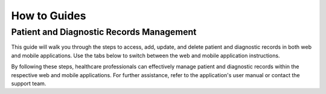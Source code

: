 How to Guides
=============

===========================
Patient and Diagnostic Records Management
===========================

This guide will walk you through the steps to access, add, update, and delete patient and diagnostic records in both web and mobile applications. Use the tabs below to switch between the web and mobile application instructions.

.. tabs::

   .. tab:: Web Application

      Patient Records Management
      ===========================

      The Patient Records feature allows healthcare professionals to manage patient information efficiently in the web application.

      Contents
      --------

      1. `Accessing Patient Records <#accessing-patient-records-web>`_
      2. `Adding a New Patient Record <#adding-a-new-patient-record-web>`_
      3. `Updating an Existing Patient Record <#updating-an-existing-patient-record-web>`_
      4. `Deleting a Patient Record <#deleting-a-patient-record-web>`_

      Accessing Patient Records
      -------------------------

      1. **Log in to the System:**

         - Open your web browser and navigate to the login page of the healthcare application.
         - Enter your username and password, then click on the "Login" button.

      2. **Navigate to Patient Records:**

         - Once logged in, locate the main menu on the left-hand side of the dashboard.
         - Click on the "Patient Records" option to access the patient records module.

      3. **Search for a Patient:**

         - Use the search bar at the top of the Patient Records page.
         - Enter the patient's name, ID, or other identifying information.
         - Click on the "Search" button to display the patient's records.

      Adding a New Patient Record
      ---------------------------

      1. **Access the Patient Records Module:**

         - Follow the steps outlined in the `Accessing Patient Records <#accessing-patient-records-web>`_ section.

      2. **Add a New Record:**

         - Click on the "Add New Patient" button, usually located at the top-right corner of the Patient Records page.
         - Fill out the patient information form. Required fields may include:
           - Full Name
           - Date of Birth
           - Gender
           - Contact Information (phone number, email, address)
           - Medical History
           - Current Medications

      3. **Save the New Record:**

         - After completing the form, review the information for accuracy.
         - Click the "Save" or "Submit" button to add the new patient record to the system.

      Updating an Existing Patient Record
      -----------------------------------

      1. **Locate the Patient Record:**

         - Follow the steps in the `Accessing Patient Records <#accessing-patient-records-web>`_ section to find the specific patient record you wish to update.

      2. **Edit the Record:**

         - Click on the patient's name or the "Edit" button next to the patient's record.
         - Update the necessary information in the patient record form.

      3. **Save Changes:**

         - Once you have made the necessary updates, click the "Save" or "Update" button to save the changes to the patient's record.

      Deleting a Patient Record
      -------------------------

      1. **Find the Patient Record:**

         - Follow the steps in the `Accessing Patient Records <#accessing-patient-records-web>`_ section to locate the patient record you want to delete.

      2. **Delete the Record:**

         - Click on the "Delete" button next to the patient's record.
         - Confirm the deletion in the pop-up confirmation dialog box.

      3. **Verify Deletion:**

         - Ensure the patient record has been removed from the system by performing a search for the patient’s name or ID. The record should no longer appear in the search results.

      Additional Tips
      ---------------

      - **Data Privacy:** Always ensure patient data is handled in compliance with relevant privacy laws and regulations (e.g., HIPAA in the United States).
      - **Regular Backups:** Regularly back up patient records to prevent data loss.
      - **User Permissions:** Ensure only authorized personnel have access to add, update, or delete patient records to maintain data integrity and security.

      Diagnostic Records Management
      =============================

      The Diagnostic Records Management System allows healthcare professionals to manage and maintain diagnostic records efficiently in the web application.

      Contents
      --------

      1. `Accessing Diagnostic Records <#accessing-diagnostic-records-web>`_
      2. `Adding a New Diagnostic Record <#adding-a-new-diagnostic-record-web>`_
      3. `Updating an Existing Diagnostic Record <#updating-an-existing-diagnostic-record-web>`_
      4. `Deleting a Diagnostic Record <#deleting-a-diagnostic-record-web>`_

      Accessing Diagnostic Records
      ----------------------------

      1. **Log in to the System:**

         - Open your web browser and navigate to the login page of the Diagnostic Records Management System.
         - Enter your username and password, then click on the "Login" button.

      2. **Navigate to Diagnostic Records:**

         - Once logged in, locate the main menu on the left-hand side of the dashboard.
         - Click on the "Diagnostic Records" option to access the diagnostic records module.

      3. **Search for a Diagnostic Record:**

         - Use the search bar at the top of the Diagnostic Records page.
         - Enter the patient's name, diagnostic test ID, or other identifying information.
         - Click on the "Search" button to display the diagnostic records.

      Adding a New Diagnostic Record
      ------------------------------

      1. **Access the Diagnostic Records Module:**

         - Follow the steps outlined in the `Accessing Diagnostic Records <#accessing-diagnostic-records-web>`_ section.

      2. **Add a New Record:**

         - Click on the "Add New Diagnostic Record" button, usually located at the top-right corner of the Diagnostic Records page.
         - Fill out the diagnostic record form. Required fields may include:
           - Patient ID
           - Test Date
           - Diagnostic Test Type
           - Test Results
           - Diagnosing Physician
           - Additional Notes

      3. **Save the New Record:**

         - After completing the form, review the information for accuracy.
         - Click the "Save" or "Submit" button to add the new diagnostic record to the system.

      Updating an Existing Diagnostic Record
      --------------------------------------

      1. **Locate the Diagnostic Record:**

         - Follow the steps in the `Accessing Diagnostic Records <#accessing-diagnostic-records-web>`_ section to find the specific diagnostic record you wish to update.

      2. **Edit the Record:**

         - Click on the diagnostic record ID or the "Edit" button next to the record.
         - Update the necessary information in the diagnostic record form.

      3. **Save Changes:**

         - Once you have made the necessary updates, click the "Save" or "Update" button to save the changes to the diagnostic record.

      Deleting a Diagnostic Record
      ----------------------------

      1. **Find the Diagnostic Record:**

         - Follow the steps in the `Accessing Diagnostic Records <#accessing-diagnostic-records-web>`_ section to locate the diagnostic record you want to delete.

      2. **Delete the Record:**

         - Click on the "Delete" button next to the diagnostic record.
         - Confirm the deletion in the pop-up confirmation dialog box.

      3. **Verify Deletion:**

         - Ensure the diagnostic record has been removed from the system by performing a search for the record’s ID or patient name. The record should no longer appear in the search results.

      Additional Tips
      ---------------

      - **Data Privacy:** Always ensure diagnostic data is handled in compliance with relevant privacy laws and regulations (e.g., HIPAA in the United States).
      - **Regular Backups:** Regularly back up diagnostic records to prevent data loss.
      - **User Permissions:** Ensure only authorized personnel have access to add, update, or delete diagnostic records to maintain data integrity and security.

   .. tab:: Mobile Application

      Patient Records Management
      ===========================

      The Patient Records feature allows healthcare professionals to manage patient information efficiently in the mobile application.

      Contents
      --------

      1. `Accessing Patient Records <#accessing-patient-records-mobile>`_
      2. `Adding a New Patient Record <#adding-a-new-patient-record-mobile>`_
      3. `Updating an Existing Patient Record <#updating-an-existing-patient-record-mobile>`_
      4. `Deleting a Patient Record <#deleting-a-patient-record-mobile>`_

      Accessing Patient Records
      -------------------------

      1. **Open the App:**

         - Tap the app icon on your mobile device to open the healthcare application.
         - Enter your username and password, then tap on the "Login" button.

      2. **Navigate to Patient Records:**

         - Tap the menu icon (usually three horizontal lines) in the top-left corner of the screen.
         - Select "Patient Records" from the menu options to access the patient records module.

      3. **Search for a Patient:**

         - Tap the search icon at the top of the Patient Records page.
         - Enter the patient's name, ID, or other identifying information.
         - Tap on the "Search" button to display the patient's records.

      Adding a New Patient Record
      ---------------------------

      1. **Access the Patient Records Module:**

         - Follow the steps outlined in the `Accessing Patient Records <#accessing-patient-records-mobile>`_ section.

      2. **Add a New Record:**

         - Tap the "Add" button, usually represented by a plus (+) icon, at the bottom-right corner of the Patient Records page.
         - Fill out the patient information form. Required fields may include:
           - Full Name
           - Date of Birth
           - Gender
           - Contact Information (phone number, email, address)
           - Medical History
           - Current Medications

      3. **Save the New Record:**

         - After completing the form, review the information for accuracy.
         - Tap the "Save" or "Submit" button to add the new patient record to the system.

      Updating an Existing Patient Record
      -----------------------------------

      1. **Locate the Patient Record:**

         - Follow the steps in the `Accessing Patient Records <#accessing-patient-records-mobile>`_ section to find the specific patient record you wish to update.

      2. **Edit the Record:**

         - Tap on the patient's name or the "Edit" button next to the patient's record.
         - Update the necessary information in the patient record form.

      3. **Save Changes:**

         - Once you have made the necessary updates, tap the "Save" or "Update" button to save the changes to the patient's record.

      Deleting a Patient Record
      -------------------------

      1. **Find the Patient Record:**

         - Follow the steps in the `Accessing Patient Records <#accessing-patient-records-mobile>`_ section to locate the patient record you want to delete.

      2. **Delete the Record:**

         - Tap on the "Delete" button next to the patient's record.
         - Confirm the deletion in the pop-up confirmation dialog box.

      3. **Verify Deletion:**

         - Ensure the patient record has been removed from the system by performing a search for the patient’s name or ID. The record should no longer appear in the search results.

      Additional Tips
      ---------------

      - **Data Privacy:** Always ensure patient data is handled in compliance with relevant privacy laws and regulations (e.g., HIPAA in the United States).
      - **Regular Backups:** Regularly back up patient records to prevent data loss.
      - **User Permissions:** Ensure only authorized personnel have access to add, update, or delete patient records to maintain data integrity and security.

      Diagnostic Records Management
      =============================

      The Diagnostic Records Management System allows healthcare professionals to manage and maintain diagnostic records efficiently in the mobile application.

      Contents
      --------

      1. `Accessing Diagnostic Records <#accessing-diagnostic-records-mobile>`_
      2. `Adding a New Diagnostic Record <#adding-a-new-diagnostic-record-mobile>`_
      3. `Updating an Existing Diagnostic Record <#updating-an-existing-diagnostic-record-mobile>`_
      4. `Deleting a Diagnostic Record <#deleting-a-diagnostic-record-mobile>`_

      Accessing Diagnostic Records
      ----------------------------

      1. **Open the App:**

         - Tap the app icon on your mobile device to open the Diagnostic Records Management System.
         - Enter your username and password, then tap on the "Login" button.

      2. **Navigate to Diagnostic Records:**

         - Tap the menu icon (usually three horizontal lines) in the top-left corner of the screen.
         - Select "Diagnostic Records" from the menu options to access the diagnostic records module.

      3. **Search for a Diagnostic Record:**

         - Tap the search icon at the top of the Diagnostic Records page.
         - Enter the patient's name, diagnostic test ID, or other identifying information.
         - Tap on the "Search" button to display the diagnostic records.

      Adding a New Diagnostic Record
      ------------------------------

      1. **Access the Diagnostic Records Module:**

         - Follow the steps outlined in the `Accessing Diagnostic Records <#accessing-diagnostic-records-mobile>`_ section.

      2. **Add a New Record:**

         - Tap the "Add" button, usually represented by a plus (+) icon, at the bottom-right corner of the Diagnostic Records page.
         - Fill out the diagnostic record form. Required fields may include:
           - Patient ID
           - Test Date
           - Diagnostic Test Type
           - Test Results
           - Diagnosing Physician
           - Additional Notes

      3. **Save the New Record:**

         - After completing the form, review the information for accuracy.
         - Tap the "Save" or "Submit" button to add the new diagnostic record to the system.

      Updating an Existing Diagnostic Record
      --------------------------------------

      1. **Locate the Diagnostic Record:**

         - Follow the steps in the `Accessing Diagnostic Records <#accessing-diagnostic-records-mobile>`_ section to find the specific diagnostic record you wish to update.

      2. **Edit the Record:**

         - Tap on the diagnostic record ID or the "Edit" button next to the record.
         - Update the necessary information in the diagnostic record form.

      3. **Save Changes:**

         - Once you have made the necessary updates, tap the "Save" or "Update" button to save the changes to the diagnostic record.

      Deleting a Diagnostic Record
      ----------------------------

      1. **Find the Diagnostic Record:**

         - Follow the steps in the `Accessing Diagnostic Records <#accessing-diagnostic-records-mobile>`_ section to locate the diagnostic record you want to delete.

      2. **Delete the Record:**

         - Tap on the "Delete" button next to the diagnostic record.
         - Confirm the deletion in the pop-up confirmation dialog box.

      3. **Verify Deletion:**

         - Ensure the diagnostic record has been removed from the system by performing a search for the record’s ID or patient name. The record should no longer appear in the search results.

      Additional Tips
      ---------------

      - **Data Privacy:** Always ensure diagnostic data is handled in compliance with relevant privacy laws and regulations (e.g., HIPAA in the United States).
      - **Regular Backups:** Regularly back up diagnostic records to prevent data loss.
      - **User Permissions:** Ensure only authorized personnel have access to add, update, or delete diagnostic records to maintain data integrity and security.

By following these steps, healthcare professionals can effectively manage patient and diagnostic records within the respective web and mobile applications. For further assistance, refer to the application's user manual or contact the support team.